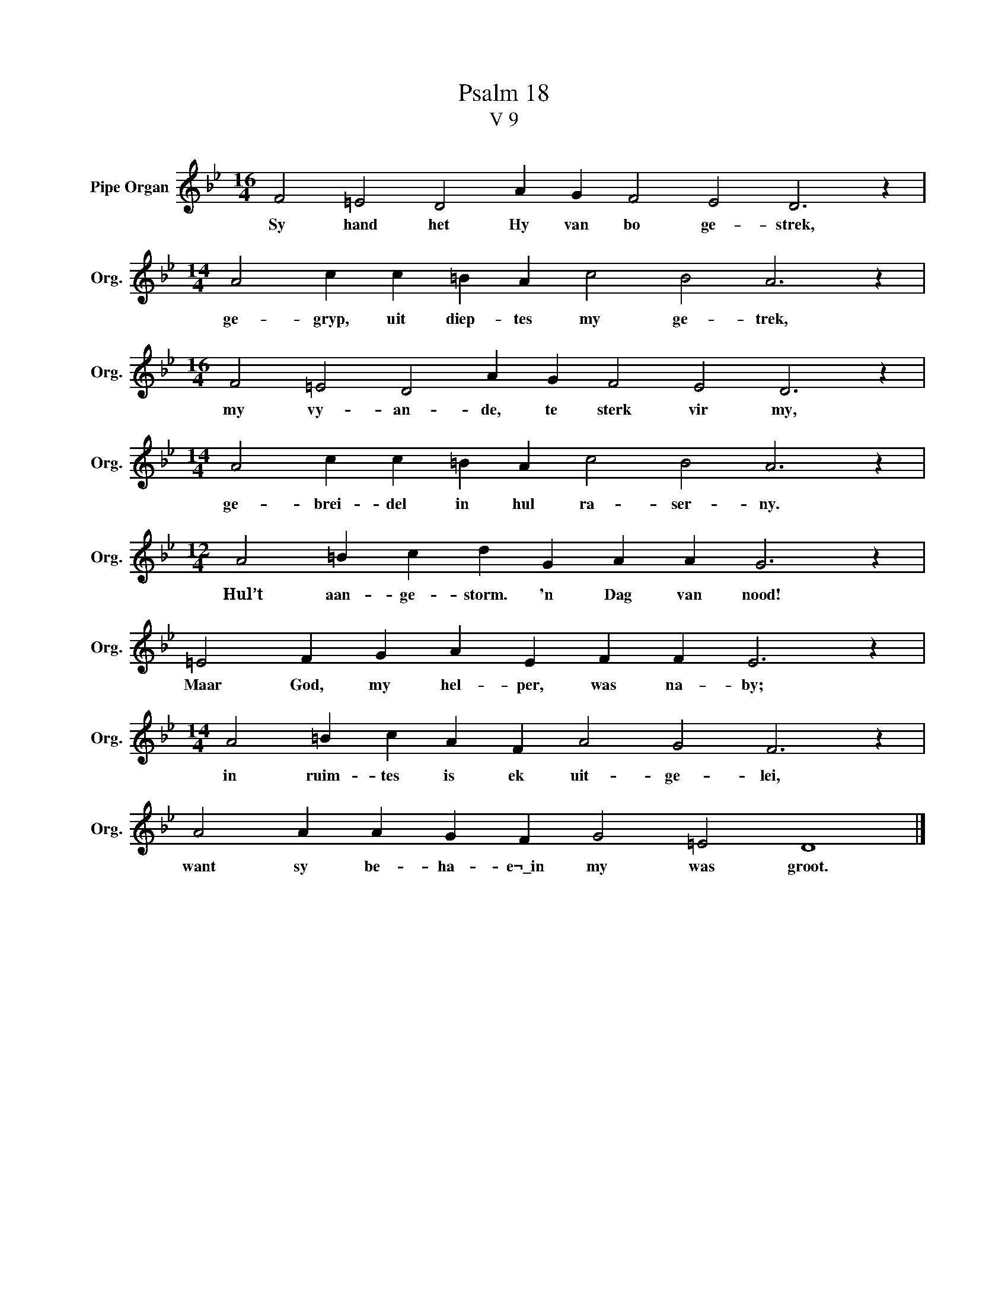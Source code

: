 X:1
T:Psalm 18
T:V 9
L:1/4
M:16/4
I:linebreak $
K:Bb
V:1 treble nm="Pipe Organ" snm="Org."
V:1
 F2 =E2 D2 A G F2 E2 D3 z |$[M:14/4] A2 c c =B A c2 B2 A3 z |$[M:16/4] F2 =E2 D2 A G F2 E2 D3 z |$ %3
w: Sy hand het Hy van bo ge- strek,|ge- gryp, uit diep- tes my ge- trek,|my vy- an- de, te sterk vir my,|
[M:14/4] A2 c c =B A c2 B2 A3 z |$[M:12/4] A2 =B c d G A A G3 z |$ =E2 F G A E F F E3 z |$ %6
w: ge- brei- del in hul ra- ser- ny.|Hul’t aan- ge- storm. 'n Dag van nood!|Maar God, my hel- per, was na- by;|
[M:14/4] A2 =B c A F A2 G2 F3 z |$ A2 A A G F G2 =E2 D4 |] %8
w: in ruim- tes is ek uit- ge- lei,|want sy be- ha- e¬\_in my was groot.|

